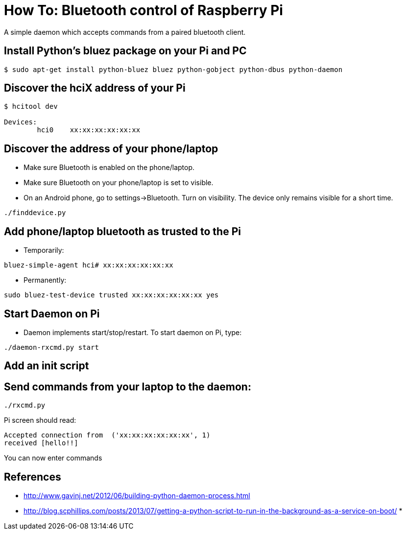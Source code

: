 = How To: Bluetooth control of Raspberry Pi

A simple daemon which accepts commands from a paired bluetooth client.

== Install Python's bluez package on your Pi and PC
-----------------------------------------------------
$ sudo apt-get install python-bluez bluez python-gobject python-dbus python-daemon
-----------------------------------------------------

== Discover the hciX address of your Pi
-----------------------------------------------------
$ hcitool dev

Devices:
	hci0	xx:xx:xx:xx:xx:xx
-----------------------------------------------------

== Discover the address of your phone/laptop
* Make sure Bluetooth is enabled on the phone/laptop. 
* Make sure Bluetooth on your phone/laptop is set to visible.
* On an Android phone, go to settings->Bluetooth. Turn on visibility. The device only remains visible for a short time.

-----------------------------------------------------
./finddevice.py
-----------------------------------------------------

== Add phone/laptop bluetooth as trusted to the Pi
* Temporarily:

-----------------------------------------------------
bluez-simple-agent hci# xx:xx:xx:xx:xx:xx
-----------------------------------------------------

* Permanently:

-----------------------------------------------------
sudo bluez-test-device trusted xx:xx:xx:xx:xx:xx yes
-----------------------------------------------------

== Start Daemon on Pi
* Daemon implements start/stop/restart. To start daemon on Pi, type:

-----------------------------------------------------
./daemon-rxcmd.py start
-----------------------------------------------------

== Add an init script

== Send commands from your laptop to the daemon:
-----------------------------------------------------
./rxcmd.py 
-----------------------------------------------------
Pi screen should read:
-----------------------------------------------------
Accepted connection from  ('xx:xx:xx:xx:xx:xx', 1)
received [hello!!]
-----------------------------------------------------
You can now enter commands

== References

* http://www.gavinj.net/2012/06/building-python-daemon-process.html
* http://blog.scphillips.com/posts/2013/07/getting-a-python-script-to-run-in-the-background-as-a-service-on-boot/
* 
